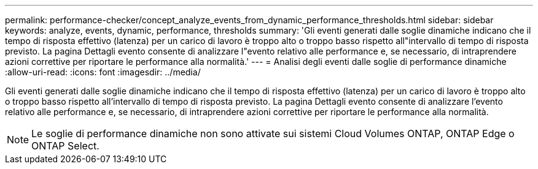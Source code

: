 ---
permalink: performance-checker/concept_analyze_events_from_dynamic_performance_thresholds.html 
sidebar: sidebar 
keywords: analyze, events, dynamic, performance, thresholds 
summary: 'Gli eventi generati dalle soglie dinamiche indicano che il tempo di risposta effettivo (latenza) per un carico di lavoro è troppo alto o troppo basso rispetto all"intervallo di tempo di risposta previsto. La pagina Dettagli evento consente di analizzare l"evento relativo alle performance e, se necessario, di intraprendere azioni correttive per riportare le performance alla normalità.' 
---
= Analisi degli eventi dalle soglie di performance dinamiche
:allow-uri-read: 
:icons: font
:imagesdir: ../media/


[role="lead"]
Gli eventi generati dalle soglie dinamiche indicano che il tempo di risposta effettivo (latenza) per un carico di lavoro è troppo alto o troppo basso rispetto all'intervallo di tempo di risposta previsto. La pagina Dettagli evento consente di analizzare l'evento relativo alle performance e, se necessario, di intraprendere azioni correttive per riportare le performance alla normalità.

[NOTE]
====
Le soglie di performance dinamiche non sono attivate sui sistemi Cloud Volumes ONTAP, ONTAP Edge o ONTAP Select.

====